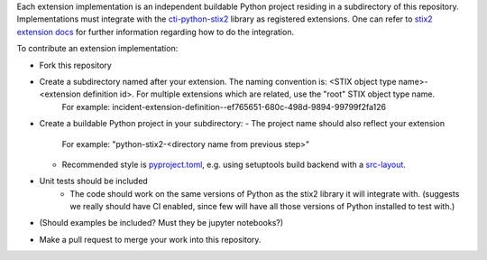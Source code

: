 Each extension implementation is an independent buildable Python project
residing in a subdirectory of this repository.  Implementations must integrate
with the `cti-python-stix2 <https://github.com/oasis-open/cti-python-stix2>`_
library as registered extensions.  One can refer to
`stix2 extension docs <https://stix2.readthedocs.io/en/latest/guide/extensions.html>`_ for
further information regarding how to do the integration.

To contribute an extension implementation:

- Fork this repository
- Create a subdirectory named after your extension.  The naming convention is: <STIX object type name>-<extension definition id>.  For multiple extensions which are related, use the "root" STIX object type name.
    For example:  incident-extension-definition--ef765651-680c-498d-9894-99799f2fa126
- Create a buildable Python project in your subdirectory:
  - The project name should also reflect your extension
    For example:   "python-stix2-<directory name from previous step>"
  - Recommended style is `pyproject.toml <https://packaging.python.org/en/latest/guides/writing-pyproject-toml>`_,
    e.g. using setuptools build backend with a `src-layout <https://setuptools.pypa.io/en/latest/userguide/package_discovery.html#src-layout>`_.
- Unit tests should be included
    - The code should work on the same versions of Python as the stix2 library
      it will integrate with.  (suggests we really should have CI enabled,
      since few will have all those versions of Python installed to test with.)
- (Should examples be included?  Must they be jupyter notebooks?)
- Make a pull request to merge your work into this repository.
